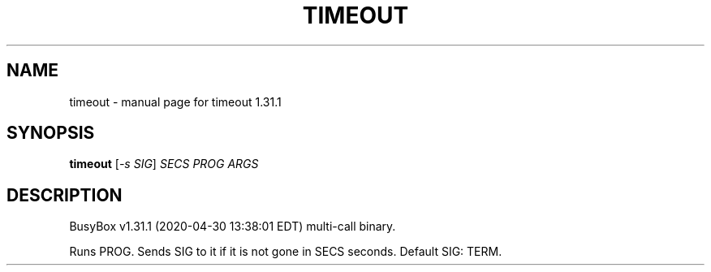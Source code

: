 .\" DO NOT MODIFY THIS FILE!  It was generated by help2man 1.47.8.
.TH TIMEOUT "1" "April 2020" "Fidelix 1.0" "User Commands"
.SH NAME
timeout \- manual page for timeout 1.31.1
.SH SYNOPSIS
.B timeout
[\fI\,-s SIG\/\fR] \fI\,SECS PROG ARGS\/\fR
.SH DESCRIPTION
BusyBox v1.31.1 (2020\-04\-30 13:38:01 EDT) multi\-call binary.
.PP
Runs PROG. Sends SIG to it if it is not gone in SECS seconds.
Default SIG: TERM.
